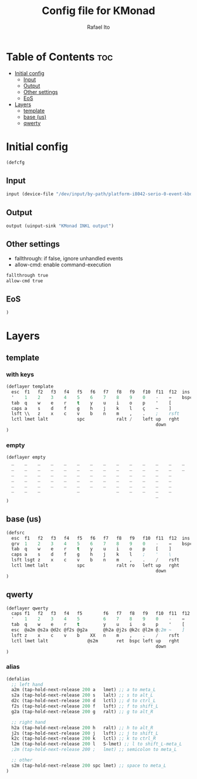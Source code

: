 #+TITLE: Config file for KMonad
#+AUTHOR: Rafael Ito
#+PROPERTY: header-args :tangle inkl.kbd
#+DESCRIPTION: config file for KMonad
#+STARTUP: showeverything
#+auto_tangle: t


* Table of Contents :toc:
- [[#initial-config][Initial config]]
  - [[#input][Input]]
  - [[#output][Output]]
  - [[#other-settings][Other settings]]
  - [[#eos][EoS]]
- [[#layers][Layers]]
  - [[#template][template]]
  - [[#base-us][base (us)]]
  - [[#qwerty][qwerty]]

* Initial config
#+begin_src lisp
(defcfg
#+end_src
** Input
#+begin_src lisp
  input (device-file "/dev/input/by-path/platform-i8042-serio-0-event-kbd")
#+end_src
** Output
#+begin_src lisp
  output (uinput-sink "KMonad INKL output")
#+end_src
** Other settings
- fallthrough: if false, ignore unhandled events
- allow-cmd: enable command-execution
#+begin_src lisp
  fallthrough true
  allow-cmd true
#+end_src
** EoS
#+begin_src lisp
)
#+end_src
* Layers
** template
*** with keys
#+begin_src lisp :tangle no
(deflayer template
  esc  f1   f2   f3   f4   f5   f6   f7   f8   f9   f10  f11  f12  ins  del
  '    1    2    3    4    5    6    7    8    9    0    -    =    bspc ret
  tab  q    w    e    r    t    y    u    i    o    p    '    [
  caps a    s    d    f    g    h    j    k    l    ç    ~    ]
  lsft \\   z    x    c    v    b    n    m    ,    .    ;    rsft
  lctl lmet lalt           spc            ralt /    left up   rght
                                                         down
)
#+end_src
*** empty
#+begin_src lisp :tangle no
(deflayer empty
  _    _    _    _    _    _    _    _    _    _    _    _    _    _    _
  _    _    _    _    _    _    _    _    _    _    _    _    _    _    _
  _    _    _    _    _    _    _    _    _    _    _    _    _
  _    _    _    _    _    _    _    _    _    _    _    _    _
  _    _    _    _    _    _    _    _    _    _    _    _    _
  _    _    _              _              _    _    _    _    _
                                                         _
)
#+end_src
** base (us)
#+begin_src lisp
(defsrc
  esc  f1   f2   f3   f4   f5   f6   f7   f8   f9   f10  f11  f12  ins  del
  grv  1    2    3    4    5    6    7    8    9    0    -    =    bspc ret
  tab  q    w    e    r    t    y    u    i    o    p    [    ]
  caps a    s    d    f    g    h    j    k    l    ;    '    \
  lsft lsgt z    x    c    v    b    n    m    ,    .    /    rsft
  lctl lmet lalt           spc            ralt ro   left up   rght
                                                         down
)
#+end_src
** qwerty
#+begin_src lisp
(deflayer qwerty
  caps f1   f2   f3   f4   f5        f6   f7   f8   f9   f10  f11  f12  ins  del
  '    1    2    3    4    5         6    7    8    9    0    -    =    bspc ret
  tab  q    w    e    r    t         y    u    i    o    p    '    [
  esc  @a2m @s2a @d2c @f2s @g2a      @h2a @j2s @k2c @l2m @;2m ~    ]
  lsft z    x    c    v    b    XX   n    m    ,    .    /    rsft
  lctl lmet lalt               @s2m       ret  bspc left up   rght
                                                         down
)
#+end_src
*** alias
#+begin_src lisp
(defalias
  ;; left hand
  a2m (tap-hold-next-release 200 a   lmet) ;; a to meta_L
  s2a (tap-hold-next-release 200 s   lalt) ;; s to alt_L
  d2c (tap-hold-next-release 200 d   lctl) ;; d to ctrl_L
  f2s (tap-hold-next-release 200 f   lsft) ;; f to shift_L
  g2a (tap-hold-next-release 200 g   ralt) ;; g to alt_R

  ;; right hand
  h2a (tap-hold-next-release 200 h   ralt) ;; h to alt_R
  j2s (tap-hold-next-release 200 j   lsft) ;; j to shift_L
  k2c (tap-hold-next-release 200 k   lctl) ;; k to ctrl_R
  l2m (tap-hold-next-release 200 l   S-lmet) ;; l to shift_L-meta_L
  ;2m (tap-hold-next-release 200 ;   lmet) ;; semicolon to meta_L

  ;; other
  s2m (tap-hold-next-release 200 spc lmet) ;; space to meta_L
)
#+end_src
